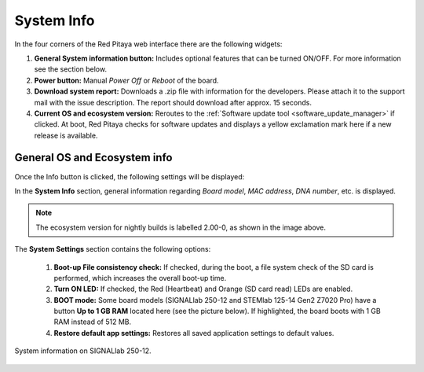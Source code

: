 .. _system_info:

###############
System Info
###############

In the four corners of the Red Pitaya web interface there are the following widgets:

.. image:: img/System_info.jpg
    :align: center
    :width: 1000


1. **General System information button:** Includes optional features that can be turned ON/OFF. For more information see the section below.
2. **Power button:** Manual *Power Off* or *Reboot* of the board.
3. **Download system report:** Downloads a .zip file with information for the developers. Please attach it to the support mail with the issue description. The report should download after approx. 15 seconds.
4. **Current OS and ecosystem version:** Reroutes to the :ref:`Software update tool <software_update_manager>` if clicked. At boot, Red Pitaya checks for software updates and displays a yellow exclamation mark here if a new release is available.


General OS and Ecosystem info
=================================

Once the Info button is clicked, the following settings will be displayed:

.. image:: img/Info_button.png
    :align: center
    :width: 800

In the **System Info** section, general information regarding *Board model*, *MAC address*, *DNA number*, etc. is displayed.

.. note::

    The ecosystem version for nightly builds is labelled 2.00-0, as shown in the image above.

The **System Settings** section contains the following options:

    1. **Boot-up File consistency check:** If checked, during the boot, a file system check of the SD card is performed, which increases the overall boot-up time.
    2. **Turn ON LED:** If checked, the Red (Heartbeat) and Orange (SD card read) LEDs are enabled.
    3. **BOOT mode:** Some board models (SIGNALlab 250-12 and STEMlab 125-14 Gen2 Z7020 Pro) have a button **Up to 1 GB RAM** located here (see the picture below). If highlighted, the board boots with 1 GB RAM instead of 512 MB.
    4. **Restore default app settings:** Restores all saved application settings to default values.

.. figure:: img/Info_button_250-12.png
    :align: center
    :width: 800

    System information on SIGNALlab 250-12.

